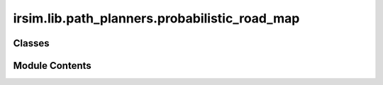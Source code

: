 irsim.lib.path_planners.probabilistic_road_map
==============================================

.. py:module:: irsim.lib.path_planners.probabilistic_road_map

.. autoapi-nested-parse::

   Probabilistic Road Map (PRM) Planner

   author: Atsushi Sakai (@Atsushi_twi)

   adapted by: Reinis Cimurs



Classes
-------

.. autoapisummary::

   irsim.lib.path_planners.probabilistic_road_map.Node
   irsim.lib.path_planners.probabilistic_road_map.PRMPlanner


Module Contents
---------------

.. py:class:: Node(x, y, cost, parent_index)

   Node class for dijkstra search

   Initialize Node

   :param x: x position of the node
   :type x: float
   :param y: y position of the node
   :type y: float
   :param cost: heuristic cost of the node
   :type cost: float
   :param parent_index: Nodes parent index
   :type parent_index: int


   .. py:attribute:: x


   .. py:attribute:: y


   .. py:attribute:: cost


   .. py:attribute:: parent_index


.. py:class:: PRMPlanner(env_map, robot_radius, n_sample=500, n_knn=10, max_edge_len=30.0)

   
   Initialize PRM planner

   :param env_map: environment map where the planning will take place
   :type env_map: Env
   :param robot_radius: robot body modeled as circle with given radius
   :type robot_radius: float
   :param n_sample: number of samples
   :type n_sample: int
   :param n_knn: number of edges
   :type n_knn: int
   :param max_edge_len: max edge length
   :type max_edge_len: float


   .. py:attribute:: rr


   .. py:attribute:: obstacle_list


   .. py:attribute:: n_sample
      :value: 500



   .. py:attribute:: n_knn
      :value: 10



   .. py:attribute:: max_edge_len
      :value: 30.0



   .. py:method:: planning(start_pose, goal_pose, rng=None, show_animation=True)

      A star path search

      :param start_pose: start pose [x,y]
      :type start_pose: np.array
      :param goal_pose: goal pose [x,y]
      :type goal_pose: np.array
      :param rng: Random generator
      :type rng: Optional
      :param show_animation: If true, shows the animation of planning process
      :type show_animation: bool

      :returns: xy position array of the final path
      :rtype: (np.array)



   .. py:method:: check_node(x, y, rr)

      Check positon for a collision

      :param x: x value of the position
      :type x: float
      :param y: y value of the position
      :type y: float

      :returns: True if there is a collision. False otherwise
      :rtype: (bool)



   .. py:method:: is_collision(sx, sy, gx, gy)

      Check if line between points is acceptable - within edge limits and free of collisions

      :param sx: start x position
      :type sx: float
      :param sy: start y position
      :type sy: float
      :param gx: goal x position
      :type gx: float
      :param gy: goal y position
      :type gy: float

      :returns: True if node is not acceptable. False otherwise
      :rtype: result (bool)



   .. py:method:: generate_road_map(sample_x, sample_y)

      Road map generation

      :param sample_x: [m] x positions of sampled points
      :type sample_x: List
      :param sample_y: [m] y positions of sampled points
      :type sample_y: List

      :returns: list of edge ids
      :rtype: road_map (List)



   .. py:method:: dijkstra_planning(sx, sy, gx, gy, road_map, sample_x, sample_y, show_animation)
      :staticmethod:


      :param sx: start x position [m]
      :type sx: float
      :param sy: start y position [m]
      :type sy: float
      :param gx: goal x position [m]
      :type gx: float
      :param gy: goal y position [m]
      :type gy: float
      :param road_map: list of edge ids
      :type road_map: list
      :param sample_x: ??? [m]
      :type sample_x: float
      :param sample_y: ??? [m]
      :type sample_y: float

      :returns: Two lists of path coordinates ([x1, x2, ...], [y1, y2, ...]), empty list when no path was found
      :rtype: (tuple(list, list))



   .. py:method:: plot_road_map(road_map, sample_x, sample_y)
      :staticmethod:



   .. py:method:: sample_points(sx, sy, gx, gy, rng)

      Generate sample points

      :param sx: start x position [m]
      :type sx: float
      :param sy: start y position [m]
      :type sy: float
      :param gx: goal x position [m]
      :type gx: float
      :param gy: goal y position [m]
      :type gy: float
      :param rng: Random generator

      :returns: sample positions
      :rtype: sample (tuple (list, list))



